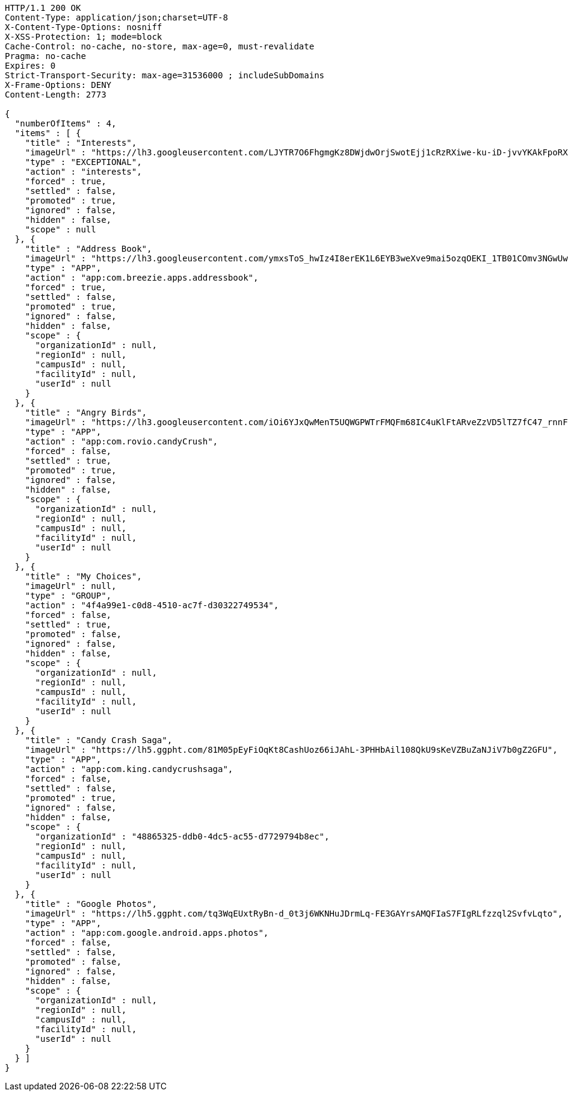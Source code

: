 [source,http,options="nowrap"]
----
HTTP/1.1 200 OK
Content-Type: application/json;charset=UTF-8
X-Content-Type-Options: nosniff
X-XSS-Protection: 1; mode=block
Cache-Control: no-cache, no-store, max-age=0, must-revalidate
Pragma: no-cache
Expires: 0
Strict-Transport-Security: max-age=31536000 ; includeSubDomains
X-Frame-Options: DENY
Content-Length: 2773

{
  "numberOfItems" : 4,
  "items" : [ {
    "title" : "Interests",
    "imageUrl" : "https://lh3.googleusercontent.com/LJYTR7O6FhgmgKz8DWjdwOrjSwotEjj1cRzRXiwe-ku-iD-jvvYKAkFpoRXz40VthHg=w300",
    "type" : "EXCEPTIONAL",
    "action" : "interests",
    "forced" : true,
    "settled" : false,
    "promoted" : true,
    "ignored" : false,
    "hidden" : false,
    "scope" : null
  }, {
    "title" : "Address Book",
    "imageUrl" : "https://lh3.googleusercontent.com/ymxsToS_hwIz4I8erEK1L6EYB3weXve9mai5ozqOEKI_1TB01COmv3NGwUwP_DihXwk-",
    "type" : "APP",
    "action" : "app:com.breezie.apps.addressbook",
    "forced" : true,
    "settled" : false,
    "promoted" : true,
    "ignored" : false,
    "hidden" : false,
    "scope" : {
      "organizationId" : null,
      "regionId" : null,
      "campusId" : null,
      "facilityId" : null,
      "userId" : null
    }
  }, {
    "title" : "Angry Birds",
    "imageUrl" : "https://lh3.googleusercontent.com/iOi6YJxQwMenT5UQWGPWTrFMQFm68IC4uKlFtARveZzVD5lTZ7fC47_rnnF7Tk48DpY",
    "type" : "APP",
    "action" : "app:com.rovio.candyCrush",
    "forced" : false,
    "settled" : true,
    "promoted" : true,
    "ignored" : false,
    "hidden" : false,
    "scope" : {
      "organizationId" : null,
      "regionId" : null,
      "campusId" : null,
      "facilityId" : null,
      "userId" : null
    }
  }, {
    "title" : "My Choices",
    "imageUrl" : null,
    "type" : "GROUP",
    "action" : "4f4a99e1-c0d8-4510-ac7f-d30322749534",
    "forced" : false,
    "settled" : true,
    "promoted" : false,
    "ignored" : false,
    "hidden" : false,
    "scope" : {
      "organizationId" : null,
      "regionId" : null,
      "campusId" : null,
      "facilityId" : null,
      "userId" : null
    }
  }, {
    "title" : "Candy Crash Saga",
    "imageUrl" : "https://lh5.ggpht.com/81M05pEyFiOqKt8CashUoz66iJAhL-3PHHbAil108QkU9sKeVZBuZaNJiV7b0gZ2GFU",
    "type" : "APP",
    "action" : "app:com.king.candycrushsaga",
    "forced" : false,
    "settled" : false,
    "promoted" : true,
    "ignored" : false,
    "hidden" : false,
    "scope" : {
      "organizationId" : "48865325-ddb0-4dc5-ac55-d7729794b8ec",
      "regionId" : null,
      "campusId" : null,
      "facilityId" : null,
      "userId" : null
    }
  }, {
    "title" : "Google Photos",
    "imageUrl" : "https://lh5.ggpht.com/tq3WqEUxtRyBn-d_0t3j6WKNHuJDrmLq-FE3GAYrsAMQFIaS7FIgRLfzzql2SvfvLqto",
    "type" : "APP",
    "action" : "app:com.google.android.apps.photos",
    "forced" : false,
    "settled" : false,
    "promoted" : false,
    "ignored" : false,
    "hidden" : false,
    "scope" : {
      "organizationId" : null,
      "regionId" : null,
      "campusId" : null,
      "facilityId" : null,
      "userId" : null
    }
  } ]
}
----